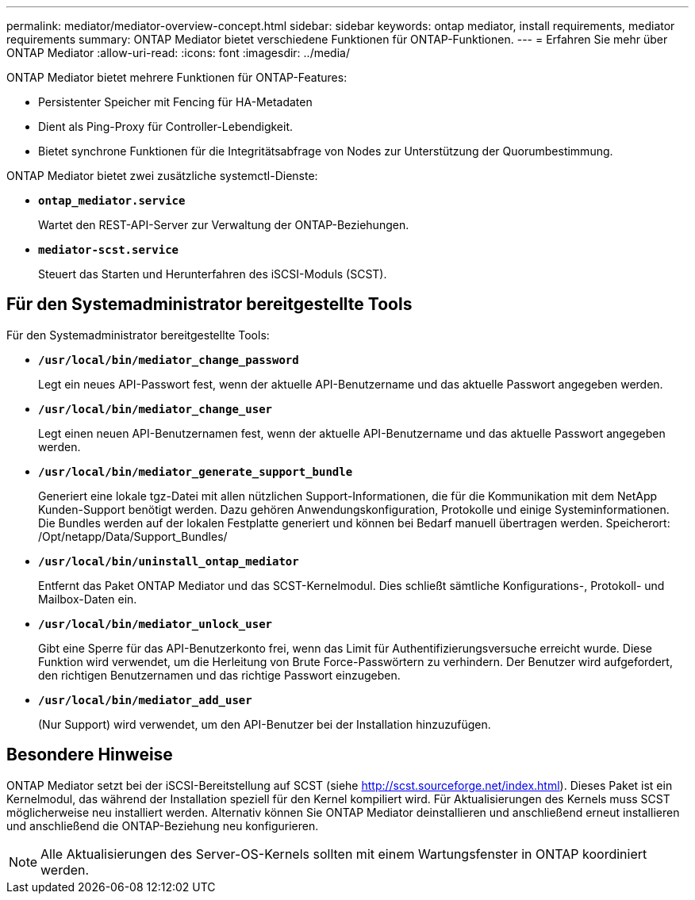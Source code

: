 ---
permalink: mediator/mediator-overview-concept.html 
sidebar: sidebar 
keywords: ontap mediator, install requirements, mediator requirements 
summary: ONTAP Mediator bietet verschiedene Funktionen für ONTAP-Funktionen. 
---
= Erfahren Sie mehr über ONTAP Mediator
:allow-uri-read: 
:icons: font
:imagesdir: ../media/


[role="lead"]
ONTAP Mediator bietet mehrere Funktionen für ONTAP-Features:

* Persistenter Speicher mit Fencing für HA-Metadaten
* Dient als Ping-Proxy für Controller-Lebendigkeit.
* Bietet synchrone Funktionen für die Integritätsabfrage von Nodes zur Unterstützung der Quorumbestimmung.


ONTAP Mediator bietet zwei zusätzliche systemctl-Dienste:

* *`ontap_mediator.service`*
+
Wartet den REST-API-Server zur Verwaltung der ONTAP-Beziehungen.

* *`mediator-scst.service`*
+
Steuert das Starten und Herunterfahren des iSCSI-Moduls (SCST).





== Für den Systemadministrator bereitgestellte Tools

Für den Systemadministrator bereitgestellte Tools:

* *`/usr/local/bin/mediator_change_password`*
+
Legt ein neues API-Passwort fest, wenn der aktuelle API-Benutzername und das aktuelle Passwort angegeben werden.

* *`/usr/local/bin/mediator_change_user`*
+
Legt einen neuen API-Benutzernamen fest, wenn der aktuelle API-Benutzername und das aktuelle Passwort angegeben werden.

* *`/usr/local/bin/mediator_generate_support_bundle`*
+
Generiert eine lokale tgz-Datei mit allen nützlichen Support-Informationen, die für die Kommunikation mit dem NetApp Kunden-Support benötigt werden. Dazu gehören Anwendungskonfiguration, Protokolle und einige Systeminformationen. Die Bundles werden auf der lokalen Festplatte generiert und können bei Bedarf manuell übertragen werden. Speicherort: /Opt/netapp/Data/Support_Bundles/

* *`/usr/local/bin/uninstall_ontap_mediator`*
+
Entfernt das Paket ONTAP Mediator und das SCST-Kernelmodul. Dies schließt sämtliche Konfigurations-, Protokoll- und Mailbox-Daten ein.

* *`/usr/local/bin/mediator_unlock_user`*
+
Gibt eine Sperre für das API-Benutzerkonto frei, wenn das Limit für Authentifizierungsversuche erreicht wurde. Diese Funktion wird verwendet, um die Herleitung von Brute Force-Passwörtern zu verhindern. Der Benutzer wird aufgefordert, den richtigen Benutzernamen und das richtige Passwort einzugeben.

* *`/usr/local/bin/mediator_add_user`*
+
(Nur Support) wird verwendet, um den API-Benutzer bei der Installation hinzuzufügen.





== Besondere Hinweise

ONTAP Mediator setzt bei der iSCSI-Bereitstellung auf SCST (siehe http://scst.sourceforge.net/index.html[]). Dieses Paket ist ein Kernelmodul, das während der Installation speziell für den Kernel kompiliert wird. Für Aktualisierungen des Kernels muss SCST möglicherweise neu installiert werden. Alternativ können Sie ONTAP Mediator deinstallieren und anschließend erneut installieren und anschließend die ONTAP-Beziehung neu konfigurieren.


NOTE: Alle Aktualisierungen des Server-OS-Kernels sollten mit einem Wartungsfenster in ONTAP koordiniert werden.
